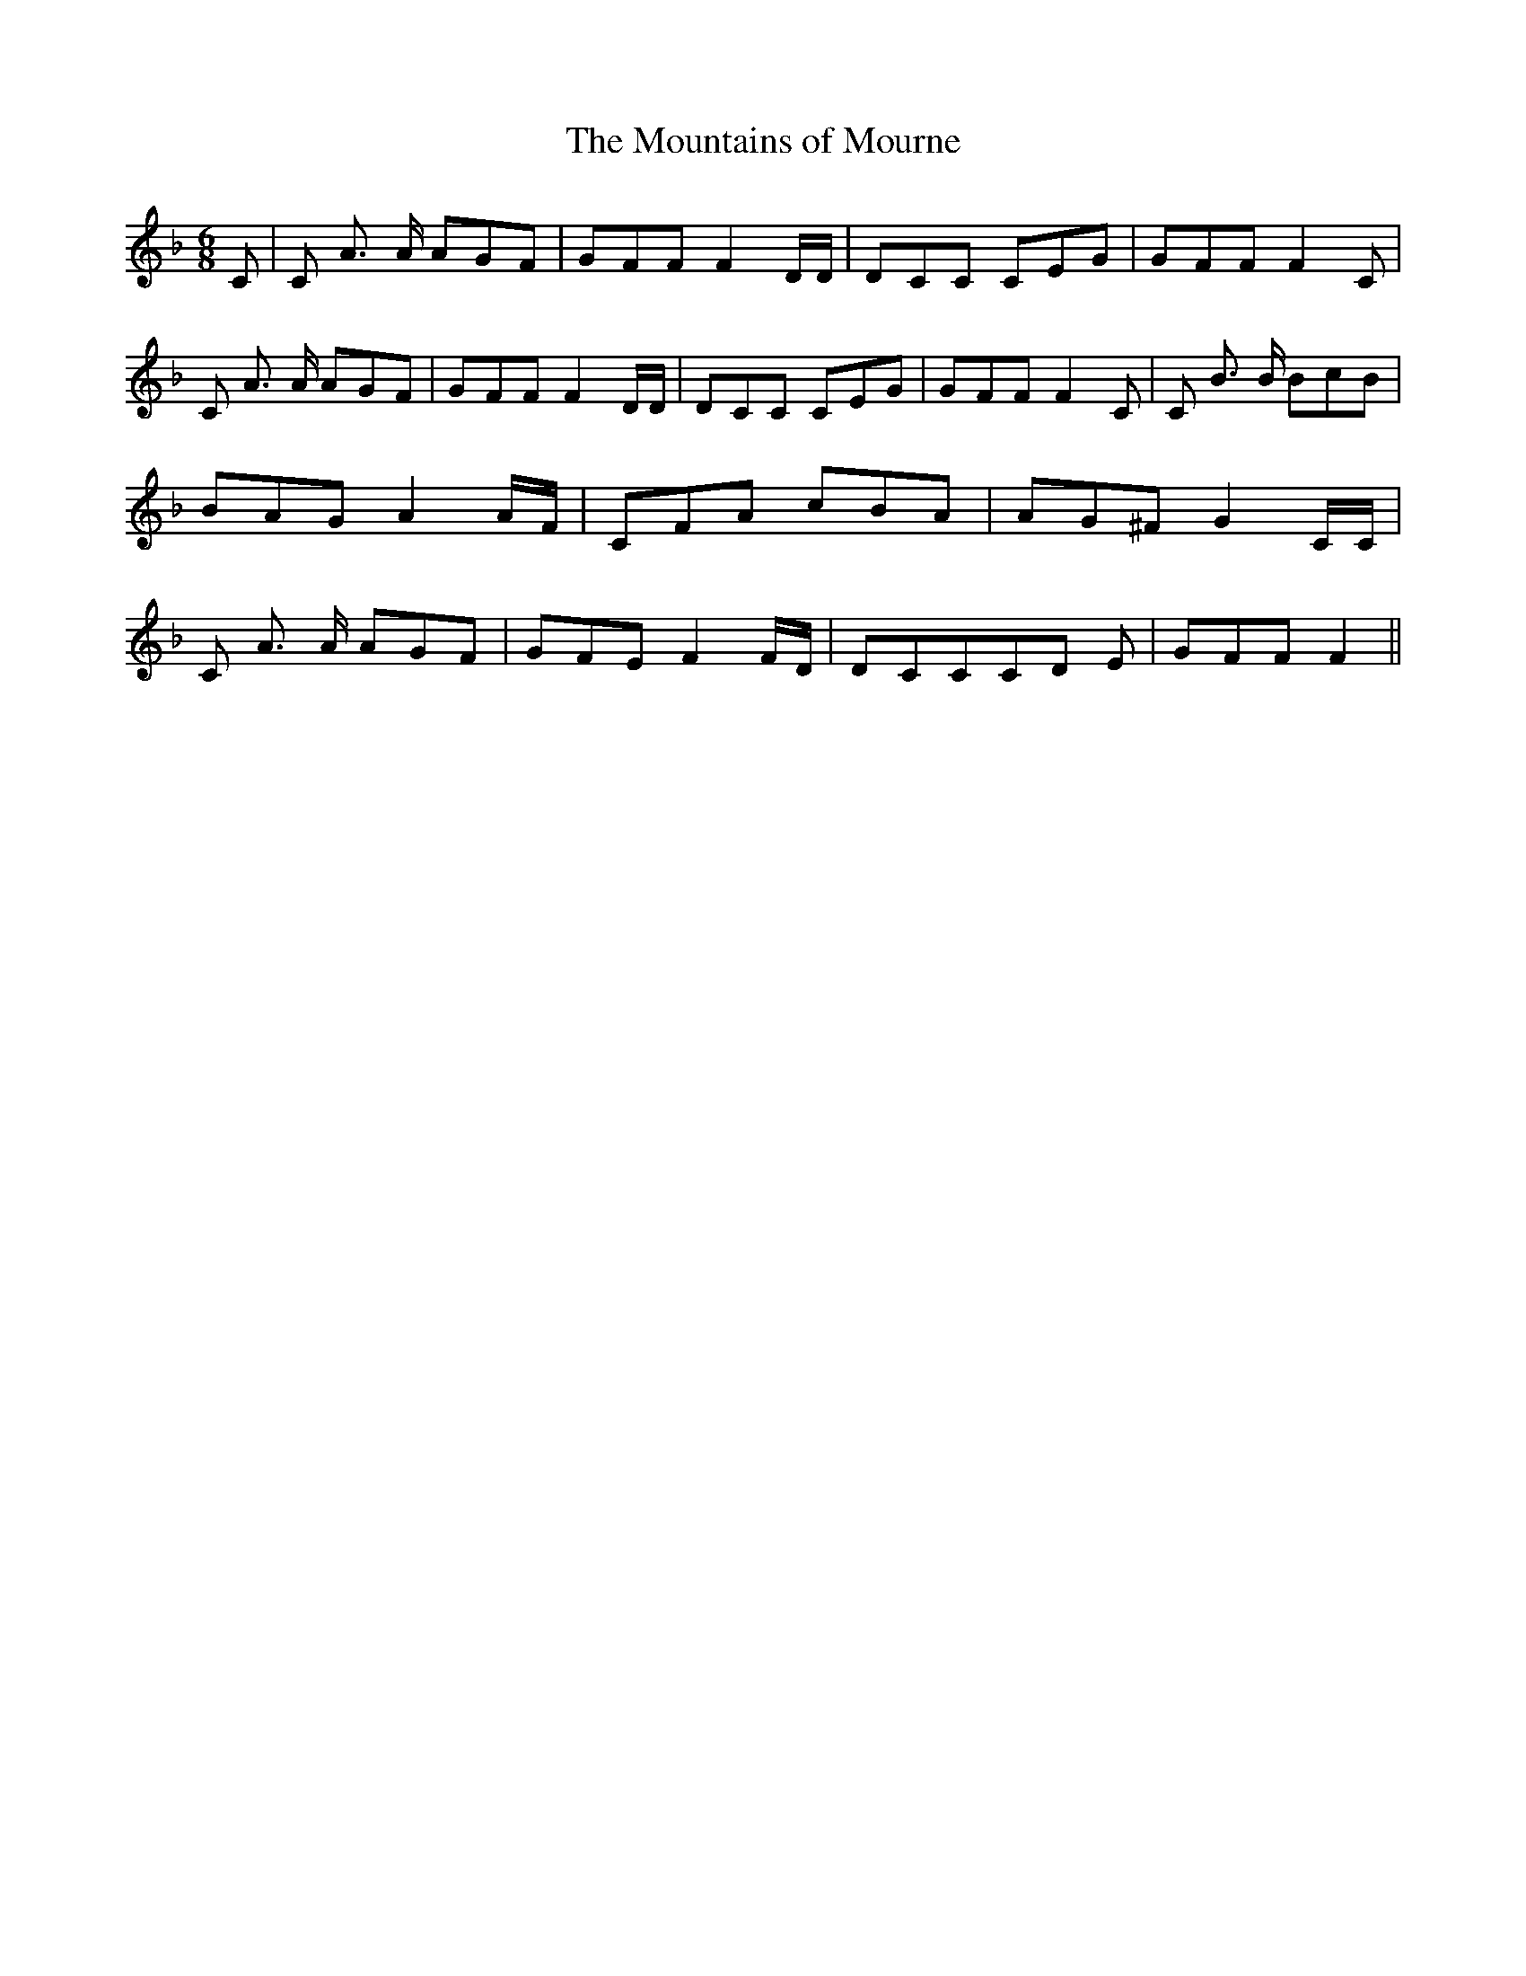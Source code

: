 % Generated more or less automatically by swtoabc by Erich Rickheit KSC
X:1
T:The Mountains of Mourne
M:6/8
L:1/8
K:F
 C| C A3/2 A/2 AGF| GFF F2 D/2D/2| DCC CEG| GFF F2 C| C A3/2 A/2 AGF|\
 GFF F2 D/2D/2| DCC CEG| GFF F2 C| C B3/2 B/2 BcB| BAG A2 A/2F/2| CFA cBA|\
 AG^F G2 C/2C/2| C A3/2 A/2 AGF| GFE F2 F/2D/2| DCCC-D E| GFF F2||\


